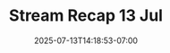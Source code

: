 #+TITLE: Stream Recap 13 Jul
#+DATE: 2025-07-13T14:18:53-07:00
#+DRAFT: false
#+DESCRIPTION:
#+TAGS[]:
#+KEYWORDS[]:
#+SLUG:
#+SUMMARY:

